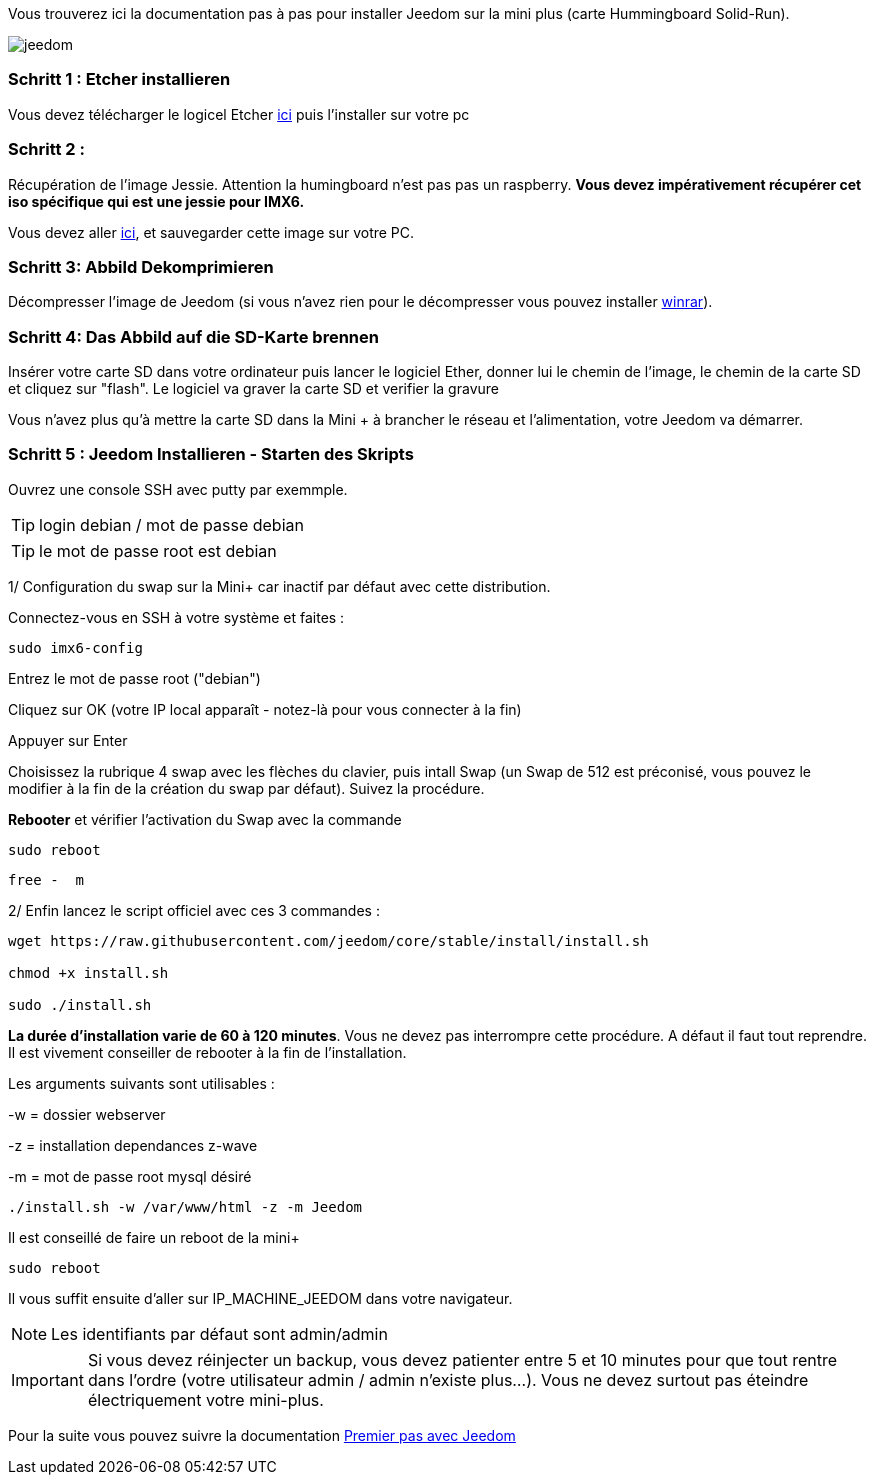 Vous trouverez ici la documentation pas à pas pour installer Jeedom sur la mini plus (carte Hummingboard Solid-Run).

image::../images/jeedom.jpg[]



=== Schritt 1 : Etcher installieren 

Vous devez télécharger le logicel Etcher link:https://etcher.io/[ici] puis l'installer sur votre pc

=== Schritt 2 : 
Récupération de l'image Jessie. Attention la humingboard n'est pas pas un raspberry. *Vous devez impérativement récupérer cet iso spécifique qui est une jessie pour IMX6.*

Vous devez aller link:https://images.solid-build.xyz/IMX6/Debian/sr-imx6-debian-jessie-cli-20171108.img.xz[ici], et sauvegarder cette image sur votre PC.


=== Schritt 3: Abbild Dekomprimieren

Décompresser l'image de Jeedom (si vous n'avez rien pour le décompresser vous pouvez installer link:http://www.clubic.com/telecharger-fiche9632-winrar.html[winrar]).


=== Schritt 4: Das Abbild auf die SD-Karte brennen

Insérer votre carte SD dans votre ordinateur puis lancer le logiciel Ether, donner lui le chemin de l'image, le chemin de la carte SD et cliquez sur "flash". Le logiciel va graver la carte SD et verifier la gravure 

Vous n'avez plus qu'à mettre la carte SD dans la Mini + à brancher le réseau et l'alimentation, votre Jeedom va démarrer.






=== Schritt 5 : Jeedom Installieren - Starten des Skripts

Ouvrez une console SSH avec putty par exemmple.
[TIP]
====
login debian / mot de passe debian
====
[TIP]
====
le mot de passe root est debian
====

1/ Configuration du swap sur la Mini+ car inactif par défaut avec cette distribution.

Connectez-vous en SSH à votre système et faites : 
----
sudo imx6-config
----

Entrez le mot de passe root ("debian")

Cliquez sur OK (votre IP local apparaît - notez-là pour vous connecter à la fin)

Appuyer sur Enter

Choisissez la rubrique 4 swap avec les flèches du clavier, puis intall Swap (un Swap de 512 est préconisé, vous pouvez le modifier à la fin de la création du swap par défaut). Suivez la procédure.

*Rebooter* et vérifier l'activation du Swap avec la commande
----
sudo reboot
----
----
free -  m
----
2/ Enfin lancez le script officiel avec ces 3 commandes :

----
wget https://raw.githubusercontent.com/jeedom/core/stable/install/install.sh

chmod +x install.sh

sudo ./install.sh
----



====
*La durée d'installation varie de 60 à 120 minutes*. 
Vous ne devez pas interrompre cette procédure. A défaut il faut tout reprendre. Il est vivement conseiller de rebooter à la fin de l'installation.
====


Les arguments suivants sont utilisables :

-w = dossier webserver

-z = installation dependances z-wave

-m = mot de passe root mysql désiré


-----

./install.sh -w /var/www/html -z -m Jeedom

-----
Il est conseillé de faire un reboot de la mini+
----
sudo reboot
----
Il vous suffit ensuite d'aller sur IP_MACHINE_JEEDOM dans votre navigateur.
[NOTE]
Les identifiants par défaut sont admin/admin

[IMPORTANT]
====
Si vous devez réinjecter un backup, vous devez patienter entre 5 et 10 minutes pour que tout rentre dans l'ordre (votre utilisateur admin / admin n'existe plus...).
Vous ne devez surtout pas éteindre électriquement votre mini-plus.
====

Pour la suite vous pouvez suivre la documentation https://www.jeedom.fr/doc/documentation/premiers-pas/fr_FR/doc-premiers-pas.html[Premier pas avec Jeedom]